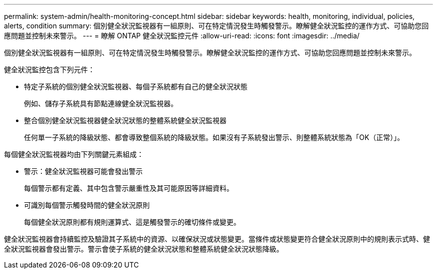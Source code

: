 ---
permalink: system-admin/health-monitoring-concept.html 
sidebar: sidebar 
keywords: health, monitoring, individual, policies, alerts, condition 
summary: 個別健全狀況監視器有一組原則、可在特定情況發生時觸發警示。瞭解健全狀況監控的運作方式、可協助您回應問題並控制未來警示。 
---
= 瞭解 ONTAP 健全狀況監控元件
:allow-uri-read: 
:icons: font
:imagesdir: ../media/


[role="lead"]
個別健全狀況監視器有一組原則、可在特定情況發生時觸發警示。瞭解健全狀況監控的運作方式、可協助您回應問題並控制未來警示。

健全狀況監控包含下列元件：

* 特定子系統的個別健全狀況監視器、每個子系統都有自己的健全狀況狀態
+
例如、儲存子系統具有節點連線健全狀況監視器。

* 整合個別健全狀況監視器健全狀況狀態的整體系統健全狀況監視器
+
任何單一子系統的降級狀態、都會導致整個系統的降級狀態。如果沒有子系統發出警示、則整體系統狀態為「OK（正常）」。



每個健全狀況監視器均由下列關鍵元素組成：

* 警示：健全狀況監視器可能會發出警示
+
每個警示都有定義、其中包含警示嚴重性及其可能原因等詳細資料。

* 可識別每個警示觸發時間的健全狀況原則
+
每個健全狀況原則都有規則運算式、這是觸發警示的確切條件或變更。



健全狀況監視器會持續監控及驗證其子系統中的資源、以確保狀況或狀態變更。當條件或狀態變更符合健全狀況原則中的規則表示式時、健全狀況監視器會發出警示。警示會使子系統的健全狀況狀態和整體系統健全狀況狀態降級。

